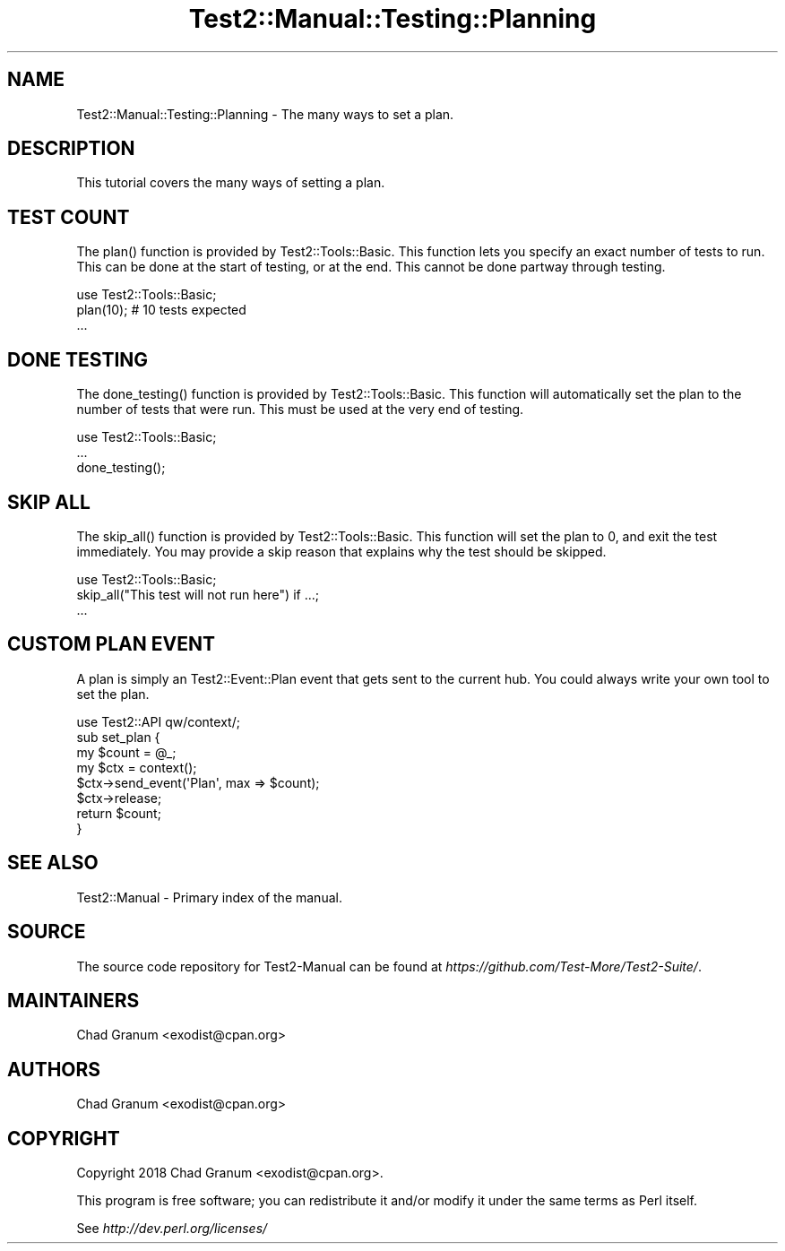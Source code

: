 .\" -*- mode: troff; coding: utf-8 -*-
.\" Automatically generated by Pod::Man 5.01 (Pod::Simple 3.43)
.\"
.\" Standard preamble:
.\" ========================================================================
.de Sp \" Vertical space (when we can't use .PP)
.if t .sp .5v
.if n .sp
..
.de Vb \" Begin verbatim text
.ft CW
.nf
.ne \\$1
..
.de Ve \" End verbatim text
.ft R
.fi
..
.\" \*(C` and \*(C' are quotes in nroff, nothing in troff, for use with C<>.
.ie n \{\
.    ds C` ""
.    ds C' ""
'br\}
.el\{\
.    ds C`
.    ds C'
'br\}
.\"
.\" Escape single quotes in literal strings from groff's Unicode transform.
.ie \n(.g .ds Aq \(aq
.el       .ds Aq '
.\"
.\" If the F register is >0, we'll generate index entries on stderr for
.\" titles (.TH), headers (.SH), subsections (.SS), items (.Ip), and index
.\" entries marked with X<> in POD.  Of course, you'll have to process the
.\" output yourself in some meaningful fashion.
.\"
.\" Avoid warning from groff about undefined register 'F'.
.de IX
..
.nr rF 0
.if \n(.g .if rF .nr rF 1
.if (\n(rF:(\n(.g==0)) \{\
.    if \nF \{\
.        de IX
.        tm Index:\\$1\t\\n%\t"\\$2"
..
.        if !\nF==2 \{\
.            nr % 0
.            nr F 2
.        \}
.    \}
.\}
.rr rF
.\" ========================================================================
.\"
.IX Title "Test2::Manual::Testing::Planning 3"
.TH Test2::Manual::Testing::Planning 3 2023-10-25 "perl v5.38.2" "User Contributed Perl Documentation"
.\" For nroff, turn off justification.  Always turn off hyphenation; it makes
.\" way too many mistakes in technical documents.
.if n .ad l
.nh
.SH NAME
Test2::Manual::Testing::Planning \- The many ways to set a plan.
.SH DESCRIPTION
.IX Header "DESCRIPTION"
This tutorial covers the many ways of setting a plan.
.SH "TEST COUNT"
.IX Header "TEST COUNT"
The \f(CWplan()\fR function is provided by Test2::Tools::Basic. This function lets
you specify an exact number of tests to run. This can be done at the start of
testing, or at the end. This cannot be done partway through testing.
.PP
.Vb 2
\&    use Test2::Tools::Basic;
\&    plan(10); # 10 tests expected
\&
\&    ...
.Ve
.SH "DONE TESTING"
.IX Header "DONE TESTING"
The \f(CWdone_testing()\fR function is provided by Test2::Tools::Basic. This
function will automatically set the plan to the number of tests that were run.
This must be used at the very end of testing.
.PP
.Vb 1
\&    use Test2::Tools::Basic;
\&
\&    ...
\&
\&    done_testing();
.Ve
.SH "SKIP ALL"
.IX Header "SKIP ALL"
The \f(CWskip_all()\fR function is provided by Test2::Tools::Basic. This function
will set the plan to \f(CW0\fR, and exit the test immediately. You may provide a skip
reason that explains why the test should be skipped.
.PP
.Vb 2
\&    use Test2::Tools::Basic;
\&    skip_all("This test will not run here") if ...;
\&
\&    ...
.Ve
.SH "CUSTOM PLAN EVENT"
.IX Header "CUSTOM PLAN EVENT"
A plan is simply an Test2::Event::Plan event that gets sent to the current
hub. You could always write your own tool to set the plan.
.PP
.Vb 1
\&    use Test2::API qw/context/;
\&
\&    sub set_plan {
\&        my $count = @_;
\&
\&        my $ctx = context();
\&        $ctx\->send_event(\*(AqPlan\*(Aq, max => $count);
\&        $ctx\->release;
\&
\&        return $count;
\&    }
.Ve
.SH "SEE ALSO"
.IX Header "SEE ALSO"
Test2::Manual \- Primary index of the manual.
.SH SOURCE
.IX Header "SOURCE"
The source code repository for Test2\-Manual can be found at
\&\fIhttps://github.com/Test\-More/Test2\-Suite/\fR.
.SH MAINTAINERS
.IX Header "MAINTAINERS"
.IP "Chad Granum <exodist@cpan.org>" 4
.IX Item "Chad Granum <exodist@cpan.org>"
.SH AUTHORS
.IX Header "AUTHORS"
.PD 0
.IP "Chad Granum <exodist@cpan.org>" 4
.IX Item "Chad Granum <exodist@cpan.org>"
.PD
.SH COPYRIGHT
.IX Header "COPYRIGHT"
Copyright 2018 Chad Granum <exodist@cpan.org>.
.PP
This program is free software; you can redistribute it and/or
modify it under the same terms as Perl itself.
.PP
See \fIhttp://dev.perl.org/licenses/\fR
